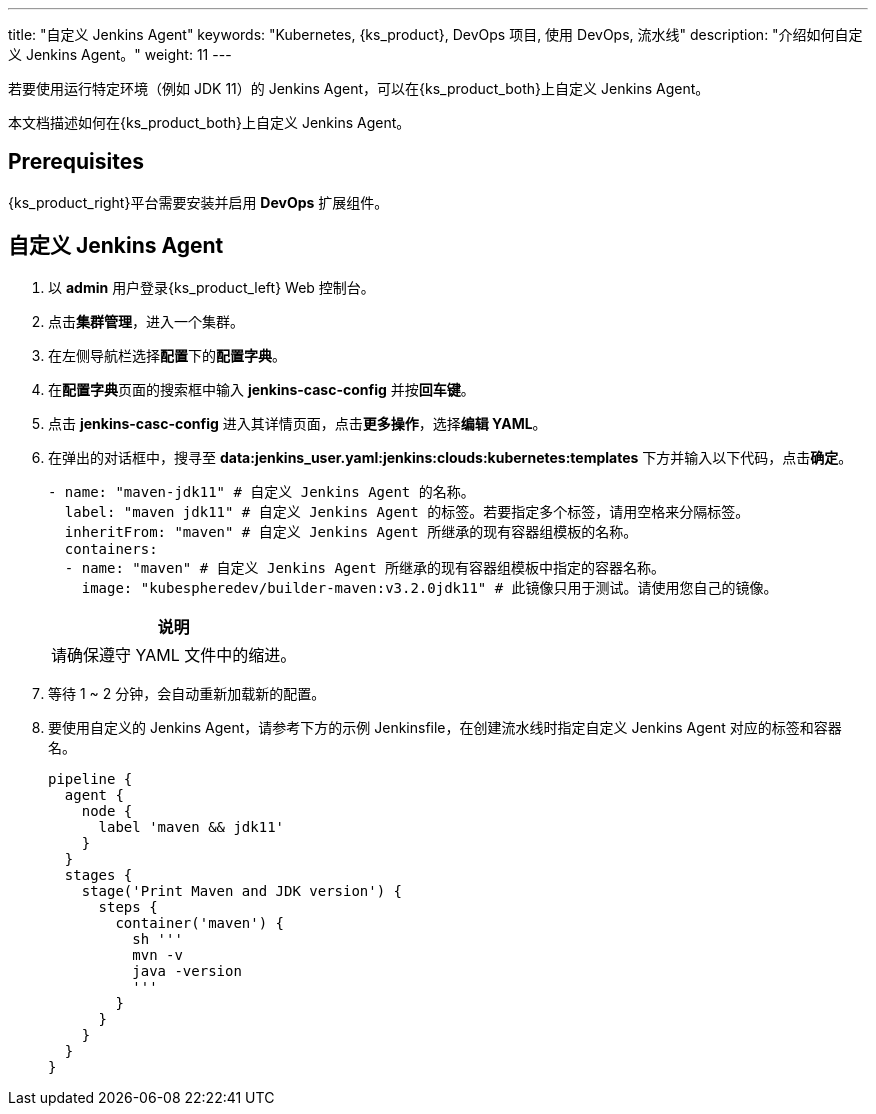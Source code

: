 ---
title: "自定义 Jenkins Agent"
keywords: "Kubernetes, {ks_product}, DevOps 项目, 使用 DevOps, 流水线"
description: "介绍如何自定义 Jenkins Agent。"
weight: 11
---


若要使用运行特定环境（例如 JDK 11）的 Jenkins Agent，可以在{ks_product_both}上自定义 Jenkins Agent。

本文档描述如何在{ks_product_both}上自定义 Jenkins Agent。


== Prerequisites

{ks_product_right}平台需要安装并启用 **DevOps** 扩展组件。


== 自定义 Jenkins Agent

. 以 **admin** 用户登录{ks_product_left} Web 控制台。

. 点击**集群管理**，进入一个集群。

. 在左侧导航栏选择**配置**下的**配置字典**。

. 在**配置字典**页面的搜索框中输入 **jenkins-casc-config** 并按**回车键**。

. 点击 **jenkins-casc-config** 进入其详情页面，点击**更多操作**，选择**编辑 YAML**。

. 在弹出的对话框中，搜寻至 **data:jenkins_user.yaml:jenkins:clouds:kubernetes:templates** 下方并输入以下代码，点击**确定**。
+
--
[,yaml]
----

- name: "maven-jdk11" # 自定义 Jenkins Agent 的名称。
  label: "maven jdk11" # 自定义 Jenkins Agent 的标签。若要指定多个标签，请用空格来分隔标签。
  inheritFrom: "maven" # 自定义 Jenkins Agent 所继承的现有容器组模板的名称。
  containers:
  - name: "maven" # 自定义 Jenkins Agent 所继承的现有容器组模板中指定的容器名称。
    image: "kubespheredev/builder-maven:v3.2.0jdk11" # 此镜像只用于测试。请使用您自己的镜像。
----

//note
[.admon.note,cols="a"]
|===
|说明

|
请确保遵守 YAML 文件中的缩进。

|===
--

. 等待 1 ~ 2 分钟，会自动重新加载新的配置。

. 要使用自定义的 Jenkins Agent，请参考下方的示例 Jenkinsfile，在创建流水线时指定自定义 Jenkins Agent 对应的标签和容器名。
+
--

[,json]
----

pipeline {
  agent {
    node {
      label 'maven && jdk11'
    }
  }
  stages {
    stage('Print Maven and JDK version') {
      steps {
        container('maven') {
          sh '''
          mvn -v
          java -version
          '''
        }
      }
    }
  }
}
----
--
